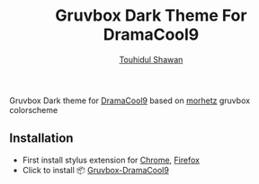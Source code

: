 #+title: Gruvbox Dark Theme For DramaCool9
#+description: Stylesheet to change the look and feel of dramacool9.pw website
#+author: [[mailto:touhidulshawan@gmail.com][Touhidul Shawan]]

[[./screenshot.png]]

Gruvbox Dark theme for [[https://www.dramacool9.co/][DramaCool9]] based on [[https://github.com/morhetz/gruvbox][morhetz]] gruvbox colorscheme

** Installation
+ First install stylus extension for [[https://chrome.google.com/webstore/detail/stylus/clngdbkpkpeebahjckkjfobafhncgmne][Chrome]], [[https://addons.mozilla.org/pt-BR/firefox/addon/styl-us/][Firefox]]
+ Click to install 📦 [[https://userstyles.world/api/style/7353.user.css][Gruvbox-DramaCool9]]
